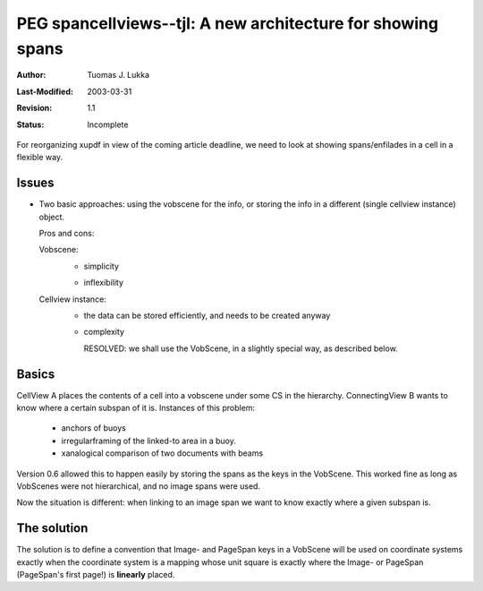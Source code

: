 =============================================================
PEG spancellviews--tjl: A new architecture for showing spans
=============================================================

:Author:   Tuomas J. Lukka
:Last-Modified: $Date: 2003/03/31 09:12:44 $
:Revision: $Revision: 1.1 $
:Status:   Incomplete

For reorganizing xupdf in view of the coming article deadline,
we need to look at showing spans/enfilades in a cell in a flexible
way.

Issues
======

- Two basic approaches: using the vobscene for the info, or
  storing the info in a different (single cellview instance) object.

  Pros and cons:

  Vobscene:
    + simplicity
    - inflexibility

  Cellview instance:
    + the data can be stored efficiently, and needs to be created
      anyway
    - complexity

      RESOLVED: we shall use the VobScene, in a slightly special way,
      as described below.
    


Basics
======

CellView A places the contents of a cell into a vobscene under some
CS in the hierarchy. ConnectingView B wants to know where a certain
subspan of it is. Instances of this problem:

    - anchors of buoys

    - irregularframing of the linked-to area in a buoy.

    - xanalogical comparison of two documents with beams

Version 0.6 allowed this to happen easily by storing the spans as the
keys in the VobScene. This worked fine as long as VobScenes were not
hierarchical, and no image spans were used.

Now the situation is different: when linking to an image span we want
to know exactly where a given subspan is.


The solution
============

The solution is to define a convention that
Image- and PageSpan keys in a VobScene will be used on coordinate
systems exactly when the coordinate system is a mapping whose
unit square is exactly where the Image- or PageSpan (PageSpan's 
first page!) is **linearly** placed.

